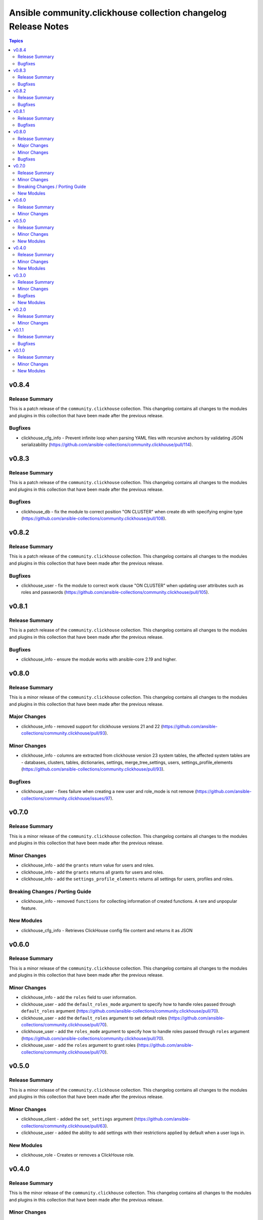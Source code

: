 ===============================================================
Ansible community.clickhouse collection changelog Release Notes
===============================================================

.. contents:: Topics

v0.8.4
======

Release Summary
---------------

This is a patch release of the ``community.clickhouse`` collection.
This changelog contains all changes to the modules and plugins in this collection
that have been made after the previous release.

Bugfixes
--------

- clickhouse_cfg_info - Prevent infinite loop when parsing YAML files with recursive anchors by validating JSON serializability (https://github.com/ansible-collections/community.clickhouse/pull/114).

v0.8.3
======

Release Summary
---------------

This is a patch release of the ``community.clickhouse`` collection.
This changelog contains all changes to the modules and plugins in this collection
that have been made after the previous release.

Bugfixes
--------

- clickhouse_db - fix the module to correct position "ON CLUSTER" when create db with specifying engine type (https://github.com/ansible-collections/community.clickhouse/pull/108).

v0.8.2
======

Release Summary
---------------

This is a patch release of the ``community.clickhouse`` collection.
This changelog contains all changes to the modules and plugins in this collection
that have been made after the previous release.

Bugfixes
--------

- clickhouse_user - fix the module to correct work clause "ON CLUSTER" when updating user attributes such as roles and passwords (https://github.com/ansible-collections/community.clickhouse/pull/105).

v0.8.1
======

Release Summary
---------------

This is a patch release of the ``community.clickhouse`` collection.
This changelog contains all changes to the modules and plugins in this collection
that have been made after the previous release.

Bugfixes
--------

- clickhouse_info - ensure the module works with ansible-core 2.19 and higher.

v0.8.0
======

Release Summary
---------------

This is a minor release of the ``community.clickhouse`` collection.
This changelog contains all changes to the modules and plugins in this collection
that have been made after the previous release.

Major Changes
-------------

- clickhouse_info - removed support for clickhouse versions 21 and 22 (https://github.com/ansible-collections/community.clickhouse/pull/93).

Minor Changes
-------------

- clickhouse_info - columns are extracted from clickhouse version 23 system tables, the affected system tables are - databases, clusters, tables, dictionaries, settings, merge_tree_settings, users, settings_profile_elements (https://github.com/ansible-collections/community.clickhouse/pull/93).

Bugfixes
--------

- clickhouse_user - fixes failure when creating a new user and role_mode is not remove (https://github.com/ansible-collections/community.clickhouse/issues/97).

v0.7.0
======

Release Summary
---------------

This is a minor release of the ``community.clickhouse`` collection.
This changelog contains all changes to the modules and plugins in this collection
that have been made after the previous release.

Minor Changes
-------------

- clickhouse_info - add the ``grants`` return value for users and roles.
- clickhouse_info - add the ``grants`` returns all grants for users and roles.
- clickhouse_info - add the ``settings_profile_elements`` returns all settings for users, profiles and roles.

Breaking Changes / Porting Guide
--------------------------------

- clickhouse_info - removed ``functions`` for collecting information of created functions. A rare and unpopular feature.

New Modules
-----------

- clickhouse_cfg_info - Retrieves ClickHouse config file content and returns it as JSON

v0.6.0
======

Release Summary
---------------

This is a minor release of the ``community.clickhouse`` collection.
This changelog contains all changes to the modules and plugins in this collection
that have been made after the previous release.

Minor Changes
-------------

- clickhouse_info - add the ``roles`` field to user information.
- clickhouse_user - add the ``default_roles_mode`` argument to specify how to handle roles passed through ``default_roles`` argument (https://github.com/ansible-collections/community.clickhouse/pull/70).
- clickhouse_user - add the ``default_roles`` argument to set default roles (https://github.com/ansible-collections/community.clickhouse/pull/70).
- clickhouse_user - add the ``roles_mode`` argument to specify how to handle roles passed through ``roles`` argument (https://github.com/ansible-collections/community.clickhouse/pull/70).
- clickhouse_user - add the ``roles`` argument to grant roles (https://github.com/ansible-collections/community.clickhouse/pull/70).

v0.5.0
======

Release Summary
---------------

This is a minor release of the ``community.clickhouse`` collection.
This changelog contains all changes to the modules and plugins in this collection
that have been made after the previous release.

Minor Changes
-------------

- clickhouse_client - added the ``set_settings`` argument (https://github.com/ansible-collections/community.clickhouse/pull/63).
- clickhouse_user - added the ability to add settings with their restrictions applied by default when a user logs in.

New Modules
-----------

- clickhouse_role - Creates or removes a ClickHouse role.

v0.4.0
======

Release Summary
---------------

This is the minor release of the ``community.clickhouse`` collection.
This changelog contains all changes to the modules and plugins in this collection
that have been made after the previous release.

Minor Changes
-------------

- clickhouse_db - add the ``cluster`` argument to execute commands on all cluster hosts.
- clickhouse_db - add the ``comment`` argument to set a comment on databases.
- clickhouse_db - add the ``target`` argument to rename the database.
- clickhouse_db - added the ability to rename databases.
- clickhouse_info - added the ability to collect information from system.functions.
- clickhouse_info - added the ability to collect information from system.quotas, system.settings_profiles.
- clickhouse_info - added the ability to collect information from system.storage_policies.

New Modules
-----------

- clickhouse_user - Creates or removes a ClickHouse user using the clickhouse-driver Client interface

v0.3.0
======

Release Summary
---------------

This is the minor release of the ``community.clickhouse`` collection.
This changelog contains all changes to the modules and plugins in this collection
that have been made after the previous release.

Minor Changes
-------------

- clickhouse_info - added the ability to collect information from system.tables, system.dictionaries, system.merge_tree_settings.

Bugfixes
--------

- clickhouse_client - Add support for returned values of types ``IPv4Address`` and ``IPv6Address``.
- clickhouse_client - Add support for returned values of types ``UUID`` and ``decimal``.

New Modules
-----------

- clickhouse_db - Creates or removes a ClickHouse database using the clickhouse-driver Client interface

v0.2.0
======

Release Summary
---------------

This is a minor release of the ``community.clickhouse`` collection.
This changelog contains all changes to the modules and plugins in this collection
that have been made after the previous release.

Minor Changes
-------------

- clickhouse_info - add the ``limit`` argument to limit the returned values.

v0.1.1
======

Release Summary
---------------

This is a patch release of the community.clickhouse collections. It fixes the ``clickhouse_info`` module to work with older versions of the ClickHouse server.

Bugfixes
--------

- clickhouse_info - fix the module to work with older server versions (https://github.com/ansible-collections/community.clickhouse/pull/10).

v0.1.0
======

Release Summary
---------------

This is the first release of the community.clickhouse collection.

Minor Changes
-------------

- clickhouse_client - add the module.
- clickhouse_info - add the module.

New Modules
-----------

- clickhouse_client - Execute queries in a ClickHouse database using the clickhouse-driver Client interface
- clickhouse_info - Gather ClickHouse server information using the clickhouse-driver Client interface
